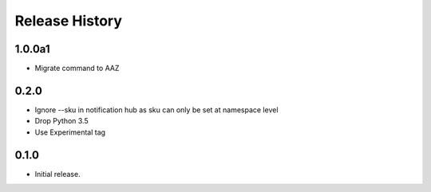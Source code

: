 .. :changelog:

Release History
===============

1.0.0a1
++++++
* Migrate command to AAZ

0.2.0
++++++
* Ignore --sku in notification hub as sku can only be set at namespace level
* Drop Python 3.5
* Use Experimental tag

0.1.0
++++++
* Initial release.
